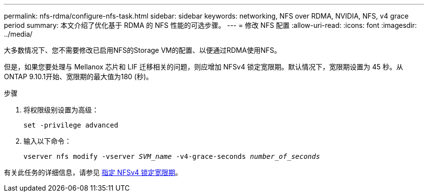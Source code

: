 ---
permalink: nfs-rdma/configure-nfs-task.html 
sidebar: sidebar 
keywords: networking, NFS over RDMA, NVIDIA, NFS, v4 grace period 
summary: 本文介绍了优化基于 RDMA 的 NFS 性能的可选步骤。 
---
= 修改 NFS 配置
:allow-uri-read: 
:icons: font
:imagesdir: ../media/


[role="lead"]
大多数情况下、您不需要修改已启用NFS的Storage VM的配置、以便通过RDMA使用NFS。

但是，如果您要处理与 Mellanox 芯片和 LIF 迁移相关的问题，则应增加 NFSv4 锁定宽限期。默认情况下，宽限期设置为 45 秒。从ONTAP 9.10.1开始、宽限期的最大值为180 (秒)。

.步骤
. 将权限级别设置为高级：
+
`set -privilege advanced`

. 输入以下命令：
+
`vserver nfs modify -vserver _SVM_name_ -v4-grace-seconds _number_of_seconds_`



有关此任务的详细信息，请参见 xref:../nfs-admin/specify-nfsv4-locking-grace-period-task.adoc[指定 NFSv4 锁定宽限期]。
